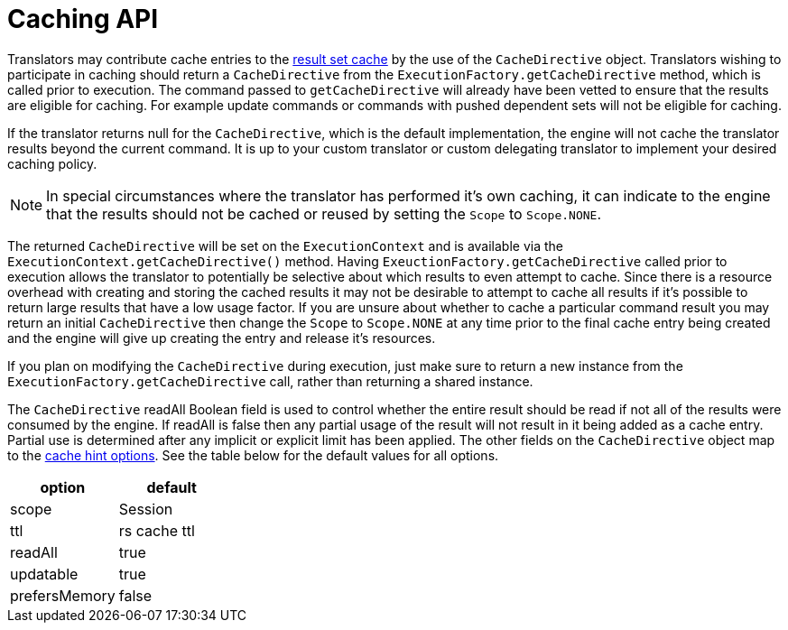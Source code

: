 
= Caching API

Translators may contribute cache entries to the https://docs.jboss.org/author/display/TEIID/Results+Caching[result set cache] by the use of the `CacheDirective` object. Translators wishing to participate in caching should return a `CacheDirective` from the `ExecutionFactory.getCacheDirective` method, which is called prior to execution. The command passed to `getCacheDirective` will already have been vetted to ensure that the results are eligible for caching. For example update commands or commands with pushed dependent sets will not be eligible for caching.

If the translator returns null for the `CacheDirective`, which is the default implementation, the engine will not cache the translator results beyond the current command. It is up to your custom translator or custom delegating translator to implement your desired caching policy.

NOTE: In special circumstances where the translator has performed it’s own caching, it can indicate to the engine that the results should not be cached or reused by setting the `Scope` to `Scope.NONE`.

The returned `CacheDirective` will be set on the `ExecutionContext` and is available via the `ExecutionContext.getCacheDirective()` method. Having `ExeuctionFactory.getCacheDirective` called prior to execution allows the translator to potentially be selective about which results to even attempt to cache. Since there is a resource overhead with creating and storing the cached results it may not be desirable to attempt to cache all results if it’s possible to return large results that have a low usage factor. If you are unsure about whether to cache a particular command result you may return an initial `CacheDirective` then change the `Scope` to `Scope.NONE` at any time prior to the final cache entry being created and the engine will give up creating the entry and release it’s resources.

If you plan on modifying the `CacheDirective` during execution, just make sure to return a new instance from the `ExecutionFactory.getCacheDirective` call, rather than returning a shared instance.

The `CacheDirective` readAll Boolean field is used to control whether the entire result should be read if not all of the results were consumed by the engine. If readAll is false then any partial usage of the result will not result in it being added as a cache entry. Partial use is determined after any implicit or explicit limit has been applied. The other fields on the `CacheDirective` object map to the https://docs.jboss.org/author/display/TEIID/Hints+and+Options[cache hint options]. See the table below for the default values for all options.

|===
|option |default

|scope
|Session

|ttl
|rs cache ttl

|readAll
|true

|updatable
|true

|prefersMemory
|false
|===
